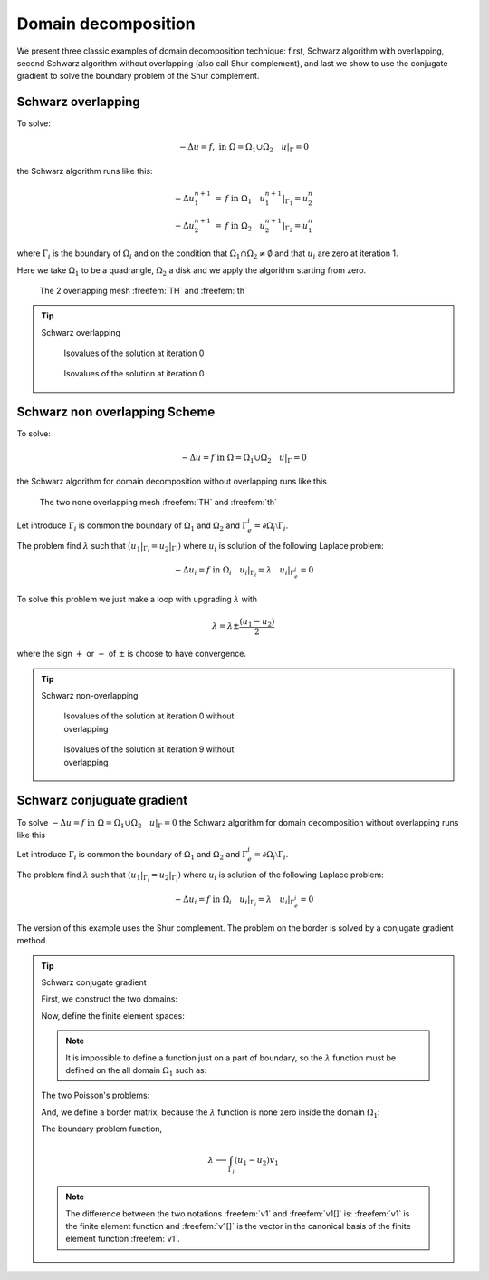 .. role:: freefem(code)
  :language: freefem

Domain decomposition
====================

We present three classic examples of domain decomposition technique: first, Schwarz algorithm with overlapping, second Schwarz algorithm without overlapping (also call Shur complement), and last we show to use the conjugate gradient to solve the boundary problem of the Shur complement.

.. _domainDecompositionSchwarzOverlapping:

Schwarz overlapping
-------------------

To solve:

.. math::
   -\Delta u =f,\;\mbox{in}\;\Omega=\Omega_1\cup\Omega_2\quad u|_\Gamma=0

the Schwarz algorithm runs like this:

.. math::
    \begin{array}{rcl}
        -\Delta u^{n+1}_1&=&f\;\mbox{in}\;\Omega_1\quad
        u^{n+1}_1|_{\Gamma_1}=u^n_2\\
        -\Delta u^{n+1}_2&=&f\;\mbox{in}\;\Omega_2\quad
        u^{n+1}_2|_{\Gamma_2}=u^n_1
    \end{array}

where :math:`\Gamma_i` is the boundary of :math:`\Omega_i` and on the condition that :math:`\Omega_1\cap\Omega_2\neq\emptyset` and that :math:`u_i` are zero at iteration 1.

Here we take :math:`\Omega_1` to be a quadrangle, :math:`\Omega_2` a disk and we apply the algorithm starting from zero.

.. figure:: images/DomainDecomposition_Schwarz1.png
   :name: figDomain1

   The 2 overlapping mesh :freefem:`TH` and :freefem:`th`

.. tip:: Schwarz overlapping

   .. code-block:: freefem
      :linenos:

      // Parameters
      int inside =2; //inside boundary
      int outside = 1; //outside boundary
      int n = 4;

      // Mesh
      border a(t=1, 2){x=t; y=0; label=outside;}
      border b(t=0, 1){x=2; y=t; label=outside;}
      border c(t=2, 0){x=t; y=1; label=outside;}
      border d(t=1, 0){x=1-t; y=t; label=inside;}
      border e(t=0, pi/2){x=cos(t); y=sin(t); label=inside;}
      border e1(t=pi/2, 2*pi){x=cos(t); y=sin(t); label=outside;}
      mesh th = buildmesh(a(5*n) + b(5*n) + c(10*n) + d(5*n));
      mesh TH = buildmesh(e(5*n) + e1(25*n));
      plot(th, TH, wait=true); //to see the 2 meshes

      // Fespace
      fespace vh(th, P1);
      vh u=0, v;

      fespace VH(TH, P1);
      VH U, V;

      // Problem
      int i = 0;
      problem PB (U, V, init=i, solver=Cholesky)
         = int2d(TH)(
               dx(U)*dx(V)
             + dy(U)*dy(V)
         )
         + int2d(TH)(
             - V
         )
         + on(inside, U=u)
         + on(outside, U=0)
         ;

      problem pb (u, v, init=i, solver=Cholesky)
         = int2d(th)(
               dx(u)*dx(v)
             + dy(u)*dy(v)
         )
         + int2d(th)(
             - v
         )
         + on(inside, u=U)
         + on(outside, u=0)
         ;

      // Calculation loop
      for (i = 0 ; i < 10; i++){
         // Solve
         PB;
         pb;

         // Plot
         plot(U, u, wait=true);
      }

   .. subfigstart::

   .. _figDomainIter0:

   .. figure:: images/DomainDecomposition_Schwarz2.png
      :alt: DomainDecomposition_Schwarz2
      :width: 90%

      Isovalues of the solution at iteration 0

   .. _figDomainIter9:

   .. figure:: images/DomainDecomposition_Schwarz3.png
      :alt: DomainDecomposition_Schwarz3
      :width: 90%

      Isovalues of the solution at iteration 0

   .. subfigend::
      :width: 0.49
      :alt: DomainDecomposition_Schwarz
      :label: DomainDecomposition_Schwarz

      Schwarz overlapping

Schwarz non overlapping Scheme
------------------------------

To solve:

.. math::
   -\Delta u =f\;\mbox{in}\;\Omega=\Omega_1\cup\Omega_2\quad u|_\Gamma=0

the Schwarz algorithm for domain decomposition without overlapping runs like this

.. figure:: images/DomainDecomposition_Schwarz4.png
   :name: figDomain4

   The two none overlapping mesh :freefem:`TH` and :freefem:`th`

Let introduce :math:`\Gamma_i` is common the boundary of :math:`\Omega_1` and :math:`\Omega_2` and :math:`\Gamma_e^i= \partial \Omega_i \setminus \Gamma_i`.

The problem find :math:`\lambda` such that :math:`(u_1|_{\Gamma_i}=u_2|_{\Gamma_i})` where :math:`u_i` is solution of the following Laplace problem:

.. math::
   -\Delta u_i=f\;\mbox{in}\;\Omega_i\quad
   u_i|_{\Gamma_i}=\lambda \quad
   u_i|_{\Gamma_e^i} = 0

To solve this problem we just make a loop with upgrading :math:`\lambda` with

.. math::
   \lambda = \lambda {\pm} \frac{(u_1-u_2)}{2}

where the sign :math:`+` or :math:`-` of :math:`{\pm}` is choose to have convergence.

.. tip:: Schwarz non-overlapping

    .. code-block:: freefem
        :linenos:

        // Parameters
        int inside = 2; int outside = 1; int n = 4;

        // Mesh
        border a(t=1, 2){x=t; y=0; label=outside;};
        border b(t=0, 1){x=2; y=t; label=outside;};
        border c(t=2, 0){x=t; y=1; label=outside;};
        border d(t=1, 0){x=1-t; y=t; label=inside;};
        border e(t=0, 1){x=1-t; y=t; label=inside;};
        border e1(t=pi/2, 2*pi){x=cos(t); y=sin(t); label=outside;};
        mesh th = buildmesh(a(5*n) + b(5*n) + c(10*n) + d(5*n));
        mesh TH = buildmesh(e(5*n) + e1(25*n));
        plot(th, TH, wait=true);

        // Fespace
        fespace vh(th, P1);
        vh u=0, v;
        vh lambda=0;

        fespace VH(TH, P1);
        VH U, V;

        // Problem
        int i = 0;
        problem PB (U, V, init=i, solver=Cholesky)
            = int2d(TH)(
                  dx(U)*dx(V)
                + dy(U)*dy(V)
            )
            + int2d(TH)(
                - V
            )
            + int1d(TH, inside)(
                  lambda*V
            )
            + on(outside, U= 0 )
            ;

        problem pb (u, v, init=i, solver=Cholesky)
            = int2d(th)(
                  dx(u)*dx(v)
                + dy(u)*dy(v)
            )
            + int2d(th)(
                - v
            )
            + int1d(th, inside)(
                - lambda*v
            )
            + on(outside, u=0)
            ;

        for (i = 0; i < 10; i++){
            // Solve
            PB;
            pb;
            lambda = lambda - (u-U)/2;

            // Plot
            plot(U,u,wait=true);
        }

        // Plot
        plot(U, u);

    .. figure:: images/DomainDecomposition_Schwarz5.png
        :figclass: inline
        :figwidth: 49%

        Isovalues of the solution at iteration 0 without overlapping

    .. figure:: images/DomainDecomposition_Schwarz6.png
        :figclass: inline
        :figwidth: 49%

        Isovalues of the solution at iteration 9 without overlapping

Schwarz conjuguate gradient
---------------------------

To solve :math:`-\Delta u =f \;\mbox{in}\;\Omega=\Omega_1\cup\Omega_2\quad u|_\Gamma=0` the Schwarz algorithm for domain decomposition without overlapping runs like this

Let introduce :math:`\Gamma_i` is common the boundary of :math:`\Omega_1` and :math:`\Omega_2` and :math:`\Gamma_e^i= \partial \Omega_i \setminus \Gamma_i`.

The problem find :math:`\lambda` such that :math:`(u_1|_{\Gamma_i}=u_2|_{\Gamma_i})` where :math:`u_i` is solution of the following Laplace problem:

.. math::
   -\Delta u_i=f\;\mbox{in}\;\Omega_i\quad
   u_i|_{\Gamma_i}=\lambda \quad
   u_i|_{\Gamma_e^i} = 0

The version of this example uses the Shur complement.
The problem on the border is solved by a conjugate gradient method.

.. tip:: Schwarz conjugate gradient

   First, we construct the two domains:

   .. code-block:: freefem
      :linenos:

      // Parameters
      int inside = 2; int outside = 1; int n = 4;

      // Mesh
      border Gamma1(t=1, 2){x=t; y=0; label=outside;}
      border Gamma2(t=0, 1){x=2; y=t; label=outside;}
      border Gamma3(t=2, 0){x=t; y=1; label=outside;}
      border GammaInside(t=1, 0){x=1-t; y=t; label=inside;}
      border GammaArc(t=pi/2, 2*pi){x=cos(t); y=sin(t); label=outside;}
      mesh Th1 = buildmesh(Gamma1(5*n) + Gamma2(5*n) + GammaInside(5*n) + Gamma3(5*n));
      mesh Th2 = buildmesh(GammaInside(-5*n) + GammaArc(25*n));
      plot(Th1, Th2);

   Now, define the finite element spaces:

   .. code-block:: freefem
      :linenos:

      // Fespace
      fespace Vh1(Th1, P1);
      Vh1 u1, v1;
      Vh1 lambda;
      Vh1 p=0;

      fespace Vh2(Th2,P1);
      Vh2 u2, v2;

   .. note:: It is impossible to define a function just on a part of boundary, so the :math:`\lambda` function must be defined on the all domain :math:`\Omega_1` such as:

      .. code-block:: freefem
       :linenos:

       Vh1 lambda;

   The two Poisson's problems:

   .. code-block:: freefem
      :linenos:

      problem Pb1 (u1, v1, init=i, solver=Cholesky)
          = int2d(Th1)(
                dx(u1)*dx(v1)
              + dy(u1)*dy(v1)
          )
          + int2d(Th1)(
              - v1
          )
          + int1d(Th1, inside)(
                lambda*v1
          )
          + on(outside, u1=0)
          ;

      problem Pb2 (u2, v2, init=i, solver=Cholesky)
          = int2d(Th2)(
                dx(u2)*dx(v2)
              + dy(u2)*dy(v2)
          )
          + int2d(Th2)(
              - v2
          )
          + int1d(Th2, inside)(
              - lambda*v2
          )
          + on(outside, u2=0)
          ;

   And, we define a border matrix, because the :math:`\lambda` function is none zero inside the domain :math:`\Omega_1`:

   .. code-block:: freefem
      :linenos:

      varf b(u2, v2, solver=CG) = int1d(Th1, inside)(u2*v2);
      matrix B = b(Vh1, Vh1, solver=CG);

   The boundary problem function,

   .. math::
      \lambda \longrightarrow \int_{\Gamma_i }(u_1-u_2) v_{1}

   .. code-block:: freefem
      :linenos:

      // Boundary problem function
      func real[int] BoundaryProblem (real[int] &l){
         lambda[] = l; //make FE function form l
         Pb1;
         Pb2;
         i++; //no refactorization i != 0
         v1 = -(u1-u2);
         lambda[] = B*v1[];
         return lambda[];
      }

   .. note:: The difference between the two notations :freefem:`v1` and :freefem:`v1[]` is: :freefem:`v1` is the finite element function and :freefem:`v1[]` is the vector in the canonical basis of the finite element function :freefem:`v1`.

   .. code-block:: freefem
      :linenos:

      // Solve
      real cpu=clock();
      LinearCG(BoundaryProblem, p[], eps=1.e-6, nbiter=100);
      //compute the final solution, because CG works with increment
      BoundaryProblem(p[]); //solve again to have right u1, u2

      // Display & Plot
      cout << " -- CPU time schwarz-gc:" << clock()-cpu << endl;
      plot(u1, u2);
